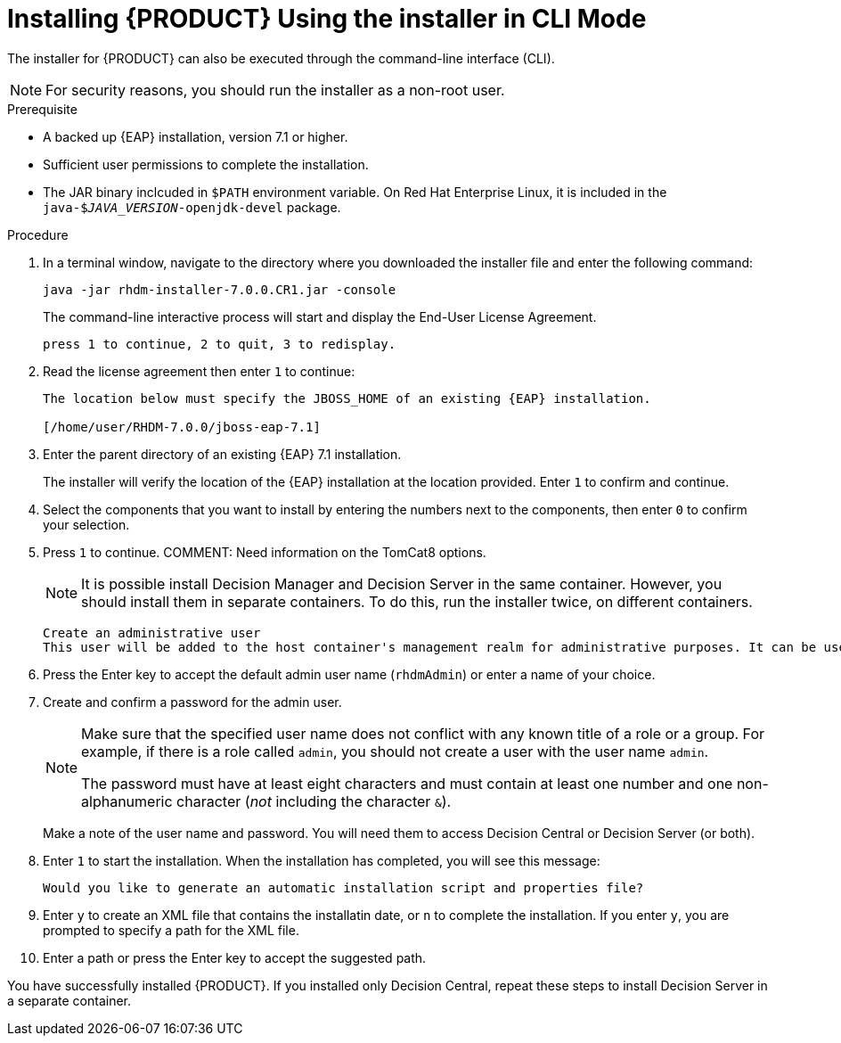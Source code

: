 [id='installer-run-cli-proc']
= Installing {PRODUCT} Using the installer in CLI Mode

The installer for {PRODUCT} can also be executed through the command-line interface (CLI). 

[NOTE]
====
For security reasons, you should run the installer as a non-root user.
====

.Prerequisite

* A backed up {EAP} installation, version 7.1 or higher. 
* Sufficient user permissions to complete the installation.
* The JAR binary inclcuded in `$PATH` environment variable. On Red Hat Enterprise Linux, it is included in the `java-$_JAVA_VERSION_-openjdk-devel` package.

.Procedure
. In a terminal window, navigate to the directory where you downloaded the installer file and enter the following command:
+
[source]
----
java -jar rhdm-installer-7.0.0.CR1.jar -console

----
+
The command-line interactive process will start and display the End-User License Agreement. 
+
[source]
----
press 1 to continue, 2 to quit, 3 to redisplay.
----
. Read the license agreement then enter `1` to continue:
+
[source]
----
The location below must specify the JBOSS_HOME of an existing {EAP} installation.

[/home/user/RHDM-7.0.0/jboss-eap-7.1]
----
+
. Enter the parent directory of an existing {EAP} 7.1 installation.
+
The installer will verify the location of the {EAP} installation at the location provided. Enter `1` to confirm and continue.
. Select the components that you want to install by entering the numbers next to the components, then enter `0` to confirm your selection.
. Press `1` to continue.
COMMENT: Need information on the TomCat8 options.
+
[NOTE]
====
It is possible install Decision Manager and Decision Server in the same container. However, you should install them in separate containers. To do this, run the installer twice, on different containers.
====
+
[source]
----
Create an administrative user
This user will be added to the host container's management realm for administrative purposes. It can be used to access the management console, the management CLI or other applications secured in this realm.
----
. Press the Enter key to accept the default admin user name (`rhdmAdmin`) or enter a name of your choice.
. Create and confirm a password for the admin user.
+
[NOTE]
====
Make sure that the specified user name does not conflict with any known title of a role or a group. For example, if there is a role called `admin`, you should not create a user with the user name `admin`.

The password must have at least eight characters and must contain at least one number and one non-alphanumeric character (_not_ including the character `&`).
====
+
Make a note of the user name and password. You will need them to access Decision Central or Decision Server (or both).
+
. Enter `1` to start the installation. When the installation has completed, you will see this message:
+
[source]
----
Would you like to generate an automatic installation script and properties file?
----
. Enter `y` to create an XML file that contains the installatin date, or `n` to complete the installation. If you enter `y`, you are prompted to specify a path for the XML file. 
. Enter a path or press the Enter key to accept the suggested path.

You have successfully installed {PRODUCT}. If you installed only Decision Central, repeat these steps to install Decision Server in a separate container.